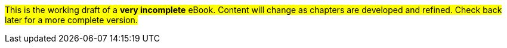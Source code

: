#This is the working draft of a *very incomplete* eBook. Content will change as chapters are developed and refined. Check back later for a more complete version.#